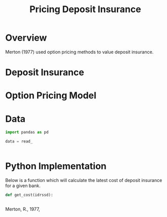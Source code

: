 #+title: Pricing Deposit Insurance
#+options: toc:nil


* Overview

Merton (1977) used option pricing methods to value deposit insurance.


* Deposit Insurance


* Option Pricing Model




* Data

#+BEGIN_SRC python
import pandas as pd

data = read_


#+END_SRC


* Python Implementation

Below is a function which will calculate the latest cost of deposit insurance for a given bank.

#+BEGIN_SRC python
def get_cost(idrssd):


#+END_SRC


Merton, R., 1977, 
